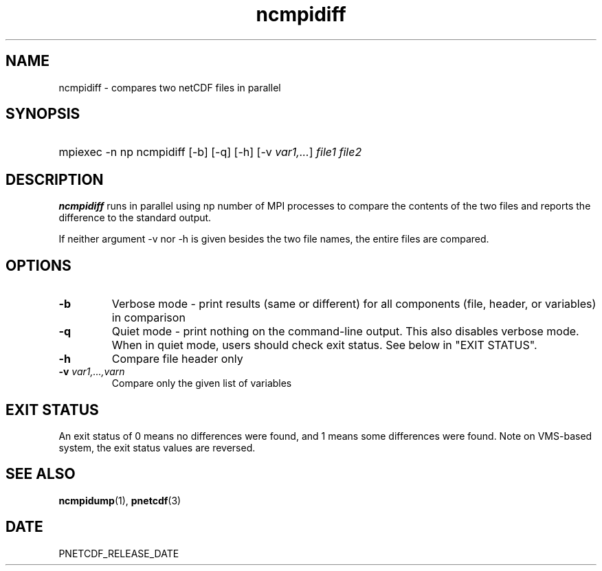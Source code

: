 .\" $Header$
.nr yr \n(yr+1900
.af mo 01
.af dy 01
.TH ncmpidiff 1 "PnetCDF PNETCDF_RELEASE_VERSION" "Printed: \n(yr-\n(mo-\n(dy" "PnetCDF utilities"
.SH NAME
ncmpidiff \- compares two netCDF files in parallel
.SH SYNOPSIS
.ft B
.HP
mpiexec -n np ncmpidiff
.nh
\%[-b]
\%[-q]
\%[-h]
\%[-v \fIvar1,...\fP]
\%\fIfile1 file2\fP
.hy
.ft
.SH DESCRIPTION
\fBncmpidiff\fP runs in parallel using np number of MPI processes to compare the
contents of the two files and reports the difference to the standard output.

If neither argument -v nor -h is given besides the two file names, the entire
files are compared.
.SH OPTIONS
.IP "\fB-b\fP"
Verbose mode - print results (same or different) for all components (file, header, or variables) in comparison
.IP "\fB-q\fP"
Quiet mode - print nothing on the command-line output. This also disables verbose mode. When in quiet mode, users should check exit status. See below in "EXIT STATUS".
.IP "\fB-h\fP"
Compare file header only
.IP "\fB-v\fP \fIvar1,...,varn\fP"
Compare only the given list of variables
.SH EXIT STATUS
An exit status of 0 means no differences were found, and
1 means some differences were found.
Note on VMS-based system, the exit status values are reversed.
.SH "SEE ALSO"
.LP
.BR ncmpidump (1),
.BR pnetcdf (3)
.SH DATE
PNETCDF_RELEASE_DATE
.LP


